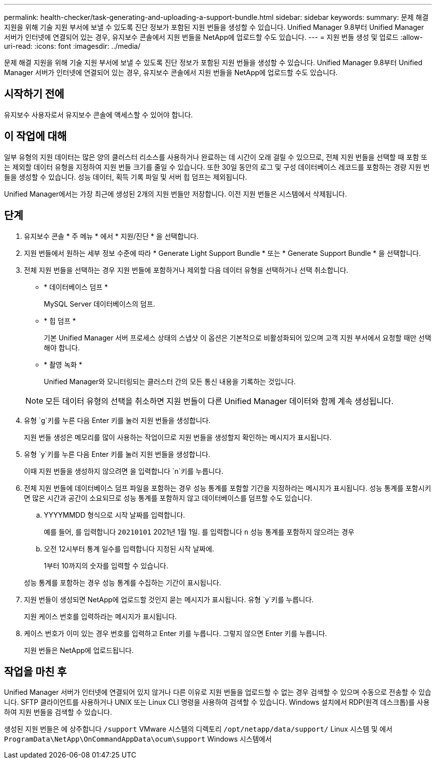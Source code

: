 ---
permalink: health-checker/task-generating-and-uploading-a-support-bundle.html 
sidebar: sidebar 
keywords:  
summary: 문제 해결 지원을 위해 기술 지원 부서에 보낼 수 있도록 진단 정보가 포함된 지원 번들을 생성할 수 있습니다. Unified Manager 9.8부터 Unified Manager 서버가 인터넷에 연결되어 있는 경우, 유지보수 콘솔에서 지원 번들을 NetApp에 업로드할 수도 있습니다. 
---
= 지원 번들 생성 및 업로드
:allow-uri-read: 
:icons: font
:imagesdir: ../media/


[role="lead"]
문제 해결 지원을 위해 기술 지원 부서에 보낼 수 있도록 진단 정보가 포함된 지원 번들을 생성할 수 있습니다. Unified Manager 9.8부터 Unified Manager 서버가 인터넷에 연결되어 있는 경우, 유지보수 콘솔에서 지원 번들을 NetApp에 업로드할 수도 있습니다.



== 시작하기 전에

유지보수 사용자로서 유지보수 콘솔에 액세스할 수 있어야 합니다.



== 이 작업에 대해

일부 유형의 지원 데이터는 많은 양의 클러스터 리소스를 사용하거나 완료하는 데 시간이 오래 걸릴 수 있으므로, 전체 지원 번들을 선택할 때 포함 또는 제외할 데이터 유형을 지정하여 지원 번들 크기를 줄일 수 있습니다. 또한 30일 동안의 로그 및 구성 데이터베이스 레코드를 포함하는 경량 지원 번들을 생성할 수 있습니다. 성능 데이터, 획득 기록 파일 및 서버 힙 덤프는 제외됩니다.

Unified Manager에서는 가장 최근에 생성된 2개의 지원 번들만 저장합니다. 이전 지원 번들은 시스템에서 삭제됩니다.



== 단계

. 유지보수 콘솔 * 주 메뉴 * 에서 * 지원/진단 * 을 선택합니다.
. 지원 번들에서 원하는 세부 정보 수준에 따라 * Generate Light Support Bundle * 또는 * Generate Support Bundle * 을 선택합니다.
. 전체 지원 번들을 선택하는 경우 지원 번들에 포함하거나 제외할 다음 데이터 유형을 선택하거나 선택 취소합니다.
+
** * 데이터베이스 덤프 *
+
MySQL Server 데이터베이스의 덤프.

** * 힙 덤프 *
+
기본 Unified Manager 서버 프로세스 상태의 스냅샷 이 옵션은 기본적으로 비활성화되어 있으며 고객 지원 부서에서 요청할 때만 선택해야 합니다.

** * 촬영 녹화 *
+
Unified Manager와 모니터링되는 클러스터 간의 모든 통신 내용을 기록하는 것입니다.



+
[NOTE]
====
모든 데이터 유형의 선택을 취소하면 지원 번들이 다른 Unified Manager 데이터와 함께 계속 생성됩니다.

====
. 유형 `g`키를 누른 다음 Enter 키를 눌러 지원 번들을 생성합니다.
+
지원 번들 생성은 메모리를 많이 사용하는 작업이므로 지원 번들을 생성할지 확인하는 메시지가 표시됩니다.

. 유형 `y`키를 누른 다음 Enter 키를 눌러 지원 번들을 생성합니다.
+
이때 지원 번들을 생성하지 않으려면 을 입력합니다 `n`키를 누릅니다.

. 전체 지원 번들에 데이터베이스 덤프 파일을 포함하는 경우 성능 통계를 포함할 기간을 지정하라는 메시지가 표시됩니다. 성능 통계를 포함시키면 많은 시간과 공간이 소요되므로 성능 통계를 포함하지 않고 데이터베이스를 덤프할 수도 있습니다.
+
.. YYYYMMDD 형식으로 시작 날짜를 입력합니다.
+
예를 들어, 를 입력합니다 `20210101` 2021년 1월 1일. 를 입력합니다 `n` 성능 통계를 포함하지 않으려는 경우

.. 오전 12시부터 통계 일수를 입력합니다 지정된 시작 날짜에.
+
1부터 10까지의 숫자를 입력할 수 있습니다.



+
성능 통계를 포함하는 경우 성능 통계를 수집하는 기간이 표시됩니다.

. 지원 번들이 생성되면 NetApp에 업로드할 것인지 묻는 메시지가 표시됩니다. 유형 `y`키를 누릅니다.
+
지원 케이스 번호를 입력하라는 메시지가 표시됩니다.

. 케이스 번호가 이미 있는 경우 번호를 입력하고 Enter 키를 누릅니다. 그렇지 않으면 Enter 키를 누릅니다.
+
지원 번들은 NetApp에 업로드됩니다.





== 작업을 마친 후

Unified Manager 서버가 인터넷에 연결되어 있지 않거나 다른 이유로 지원 번들을 업로드할 수 없는 경우 검색할 수 있으며 수동으로 전송할 수 있습니다. SFTP 클라이언트를 사용하거나 UNIX 또는 Linux CLI 명령을 사용하여 검색할 수 있습니다. Windows 설치에서 RDP(원격 데스크톱)를 사용하여 지원 번들을 검색할 수 있습니다.

생성된 지원 번들은 에 상주합니다 `/support` VMware 시스템의 디렉토리 `/opt/netapp/data/support/` Linux 시스템 및 에서 `ProgramData\NetApp\OnCommandAppData\ocum\support` Windows 시스템에서
